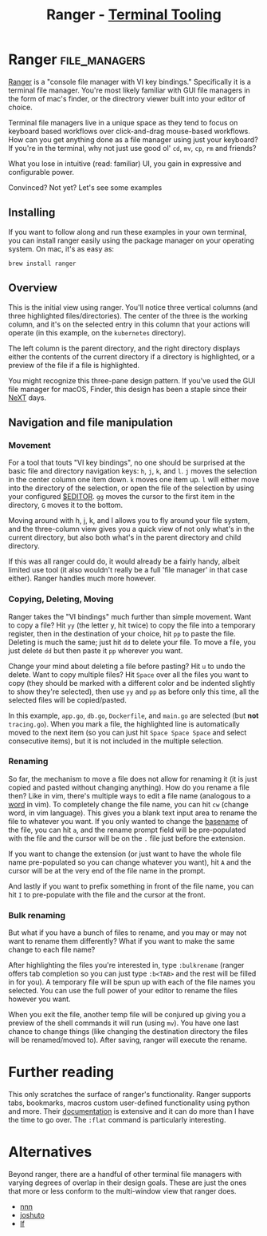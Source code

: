 #+TITLE: Ranger - [[../index.org][Terminal Tooling]]
#+STARTUP: inlineimages
#+HTML_HEAD: <link rel="stylesheet" href="https://cdn.simplecss.org/simple.min.css" />
#+HTML_HEAD: <link rel="stylesheet" href="../css/stylesheet.css" />
#+HTML_HEAD: <link rel="icon" type="image/x-icon" href="../images/favicon.ico">
#+PROPERTY: header-args:sh :results output :exports both :cache yes

* Ranger                                    :file_managers:
  [[https://ranger.github.io/][Ranger]] is a "console file manager with VI key bindings." Specifically it is a terminal
  file manager. You're most likely familiar with GUI file managers in the form of mac's
  finder, or the directrory viewer built into your editor of choice.

  Terminal file managers live in a unique space as they tend to focus on keyboard based
  workflows over click-and-drag mouse-based workflows. How can you get anything done as
  a file manager using just your keyboard? If you're in the terminal, why not just use
  good ol' ~cd~, ~mv~, ~cp~, ~rm~ and friends?

  What you lose in intuitive (read: familiar) UI, you gain in expressive and configurable
  power.

  Convinced? Not yet? Let's see some examples

** Installing

  If you want to follow along and run these examples in your own terminal, you can install
  ranger easily using the package manager on your operating system. On mac, it's as easy
  as:

  #+begin_src shell
    brew install ranger
  #+end_src

** Overview

 #+attr_html: :width 900px
 [[../images/posts/2023_10_06_ranger/dir_view.png]]
 
  This is the initial view using ranger. You'll notice three vertical columns (and three
  highlighted files/directories). The center of the three is the working column, and it's on
  the selected entry in this column that your actions will operate (in this example, on the
  =kubernetes= directory).

  The left column is the parent directory, and the right directory displays either the contents
  of the current directory if a directory is highlighted, or a preview of the file if a file
  is highlighted.

#+attr_html: :width 900px
[[../images/posts/2023_10_06_ranger/file_view.png]]

  You might recognize this three-pane design pattern. If you've used the GUI file manager
  for macOS, Finder, this design has been a staple since their [[https://flaming.codes/posts/miller-columns-filesystem-ui][NeXT]] days.

#+attr_html: :width 900px
[[../images/posts/2023_10_06_ranger/finder.png]]

** Navigation and file manipulation

*** Movement

  For a tool that touts "VI key bindings", no one should be surprised at the basic file
  and directory navigation keys: =h=, =j=, =k=, and =l=. =j= moves the selection in the center column one item
  down. =k= moves one item up. =l= will either move into the directory of the selection, or open the
  file of the selection by using your configured [[https://bash.cyberciti.biz/guide/$EDITOR_variable][$EDITOR]]. ~gg~ moves the cursor to the first item
  in the directory, ~G~ moves it to the bottom.

  Moving around with h, j, k, and l allows you to fly around your file system, and the three-column
  view gives you a quick view of not only what's in the current directory, but also both what's in
  the parent directory and child directory.

  If this was all ranger could do, it would already be a fairly handy, albeit limited use tool
  (it also wouldn't really be a full 'file manager' in that case either). Ranger handles much
  more however.

*** Copying, Deleting, Moving

  Ranger takes the "VI bindings" much further than simple movement. Want to copy a file? Hit
  ~yy~ (the letter y, hit twice) to copy the file into a temporary register, then in the
  destination of your choice, hit ~pp~ to paste the file. Deleting is much the same; just hit
  ~dd~ to delete your file. To move a file, you just delete ~dd~ but then paste it ~pp~ wherever
  you want.

  Change your mind about deleting a file before pasting? Hit ~u~ to undo the delete. Want
  to copy multiple files? Hit ~Space~ over all the files you want to copy (they should be marked
  with a different color and be indented slightly to show they're selected), then use ~yy~ and ~pp~
  as before only this time, all the selected files will be copied/pasted.

#+attr_html: :width 900px
[[../images/posts/2023_10_06_ranger/multiple_selection.png]]

  In this example, =app.go=, =db.go=, =Dockerfile=, and =main.go= are selected (but *not* =tracing.go=).
  When you mark a file, the highlighted line is automatically moved to the next item (so you
  can just hit ~Space Space Space~ and select consecutive items), but it is not included in
  the multiple selection.

*** Renaming

  So far, the mechanism to move a file does not allow for renaming it (it is just copied
  and pasted without changing anything). How do you rename a file then? Like in vim, there's
  multiple ways to edit a file name (analogous to a [[https://learnbyexample.github.io/tips/vim-tip-22/][word]] in vim). To completely change the
  file name, you can hit ~cw~ (change word, in vim language). This gives you a blank text
  input area to rename the file to whatever you want. If you only wanted to change the
  [[https://linux.die.net/man/1/basename][basename]] of the file, you can hit ~a~, and the rename prompt field will be pre-populated
  with the file and the cursor will be on the =.= file just before the extension.

#+attr_html: :width 275px
[[../images/posts/2023_10_06_ranger/rename_lower_case_a.png]]

  If you want to change the extension (or just want to have the whole file name pre-populated
  so you can change whatever you want), hit ~A~ and the cursor will be at the very end of the file
  name in the prompt.

#+attr_html: :width 275px
[[../images/posts/2023_10_06_ranger/rename_upper_case_a.png]]

  And lastly if you want to prefix something in front of the file name, you can hit ~I~ to
  pre-populate with the file and the cursor at the front.

#+attr_html: :width 275px
[[../images/posts/2023_10_06_ranger/rename_capital_i.png]]

*** Bulk renaming

   But what if you have a bunch of files to rename, and you may or may not want to rename
   them differently? What if you want to make the same change to each file name?

   After highlighting the files you're interested in, type ~:bulkrename~ (ranger offers tab
   completion so you can just type ~:b<TAB>~ and the rest will be filled in for you). A temporary
   file will be spun up with each of the file names you selected. You can use the full power of
   your editor to rename the files however you want.

#+attr_html: :width 900px
[[../images/posts/2023_10_06_ranger/bulk_rename_1.png]]

   When you exit the file, another temp file
   will be conjured up giving you a preview of the shell commands it will run (using ~mv~).
   You have one last chance to change things (like changing the destination directory the files
   will be renamed/moved to). After saving, ranger will execute the rename.

#+attr_html: :width 900px
[[../images/posts/2023_10_06_ranger/bulk_rename_2.png]]


* Further reading

  This only scratches the surface of ranger's functionality. Ranger supports tabs, bookmarks, macros
  custom user-defined functionality using python and more. Their [[https://github.com/ranger/ranger/wiki/Official-user-guide][documentation]] is extensive
  and it can do more than I have the time to go over. The =:flat= command is particularly interesting.

* Alternatives

  Beyond ranger, there are a handful of other terminal file managers with varying degrees of
  overlap in their design goals. These are just the ones that more or less conform to the
  multi-window view that ranger does.
  
  - [[https://github.com/jarun/nnn][nnn]]
  - [[https://github.com/kamiyaa/joshuto][joshuto]]
  - [[https://github.com/gokcehan/lf][lf]]

